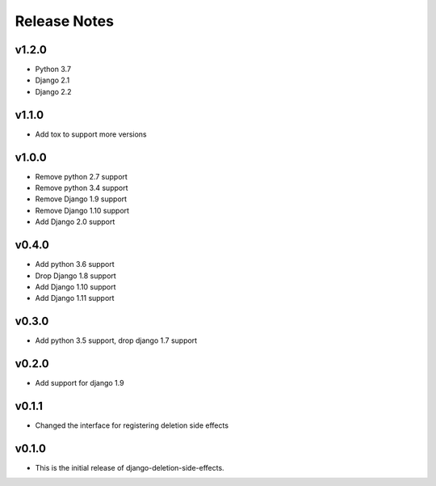 Release Notes
=============

v1.2.0
------
* Python 3.7
* Django 2.1
* Django 2.2

v1.1.0
------
* Add tox to support more versions

v1.0.0
------
* Remove python 2.7 support
* Remove python 3.4 support
* Remove Django 1.9 support
* Remove Django 1.10 support
* Add Django 2.0 support

v0.4.0
------
* Add python 3.6 support
* Drop Django 1.8 support
* Add Django 1.10 support
* Add Django 1.11 support

v0.3.0
------
* Add python 3.5 support, drop django 1.7 support

v0.2.0
------
* Add support for django 1.9

v0.1.1
------
* Changed the interface for registering deletion side effects

v0.1.0
------
* This is the initial release of django-deletion-side-effects.
